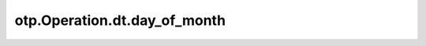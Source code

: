otp.Operation.dt.day_of_month
=============================

.. automethod:: onetick.py.core.column_operations.accessors.dt_accessor._DtAccessor.day_of_month
